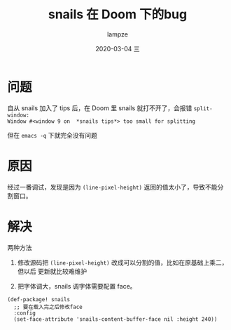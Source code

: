 #+TITLE:       snails 在 Doom 下的bug
#+AUTHOR:      lampze
#+EMAIL:       1229408499@qq.com
#+DATE:        2020-03-04 三
#+URI:         /blog/%y/%m/%d/snails-在-doom-下的bug
#+KEYWORDS:    snails,emacs,Doom
#+TAGS:        snails,emacs,Doom
#+LANGUAGE:    en
#+OPTIONS:     H:3 num:nil toc:nil \n:nil ::t |:t ^:nil -:nil f:t *:t <:t
#+DESCRIPTION: snails报错(split-window: Window #<window 9 on  *snails tips*> too small for splitting)的解决办法

* 问题
自从 snails 加入了 tips 后，在 Doom 里 snails 就打不开了，会报错 =split-window:
Window #<window 9 on  *snails tips*> too small for splitting=

但在 =emacs -q= 下就完全没有问题

* 原因
经过一番调试，发现是因为 =(line-pixel-height)= 返回的值太小了，导致不能分割窗口。

* 解决
两种方法
1. 修改源码把 =(line-pixel-height)= 改成可以分割的值，比如在原基础上乘二，但以后
   更新就比较难维护

2. 把字体调大，snails 调字体需要配置 face。
#+BEGIN_SRC elisp
(def-package! snails
  ;; 要在载入完之后修改face
  :config
  (set-face-attribute 'snails-content-buffer-face nil :height 240))
#+END_SRC
